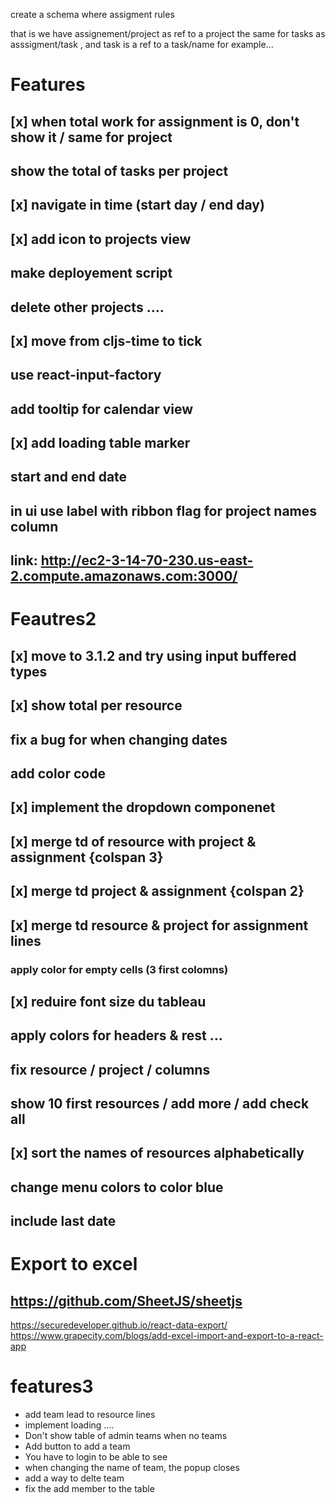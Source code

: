create a schema where
assigment rules

that is we have assignement/project as ref to a project the same for tasks as asssigment/task , and task
is a ref to a task/name for example...
* Features
** [x] when total work for assignment is 0, don't show it / same for project
** show the total of tasks per project
** [x] navigate in time (start day / end day)
** [x] add icon to projects view
** make deployement script
** delete other projects ....
** [x] move from cljs-time to tick
** use react-input-factory
** add tooltip for calendar view
** [x] add loading table marker
** start and end date
** in ui use label with ribbon flag for project names column

** link: http://ec2-3-14-70-230.us-east-2.compute.amazonaws.com:3000/

* Feautres2
** [x] move to 3.1.2 and try using input buffered types
** [x]  show total per resource
** fix a bug for when changing dates
** add color code
** [x] implement the dropdown componenet
** [x] merge td of resource with project & assignment {colspan 3}
** [x]  merge td  project & assignment {colspan 2}
** [x] merge td resource & project  for assignment lines
*** apply color for empty cells  (3 first colomns)
** [x] reduire font size du tableau
** apply colors for headers & rest ...
** fix resource / project / columns
** show 10 first resources / add more / add check all

** [x] sort  the names of resources alphabetically

** change menu colors to color blue

** include last date

* Export to excel
** https://github.com/SheetJS/sheetjs
https://securedeveloper.github.io/react-data-export/
https://www.grapecity.com/blogs/add-excel-import-and-export-to-a-react-app


* features3
- add team lead to resource lines
- implement loading ....
- Don't show table of admin teams when no teams
- Add button to add a team
- You have to login to be able to see
- when changing the name of team, the popup closes
- add a way to delte team
- fix the add member to the table

